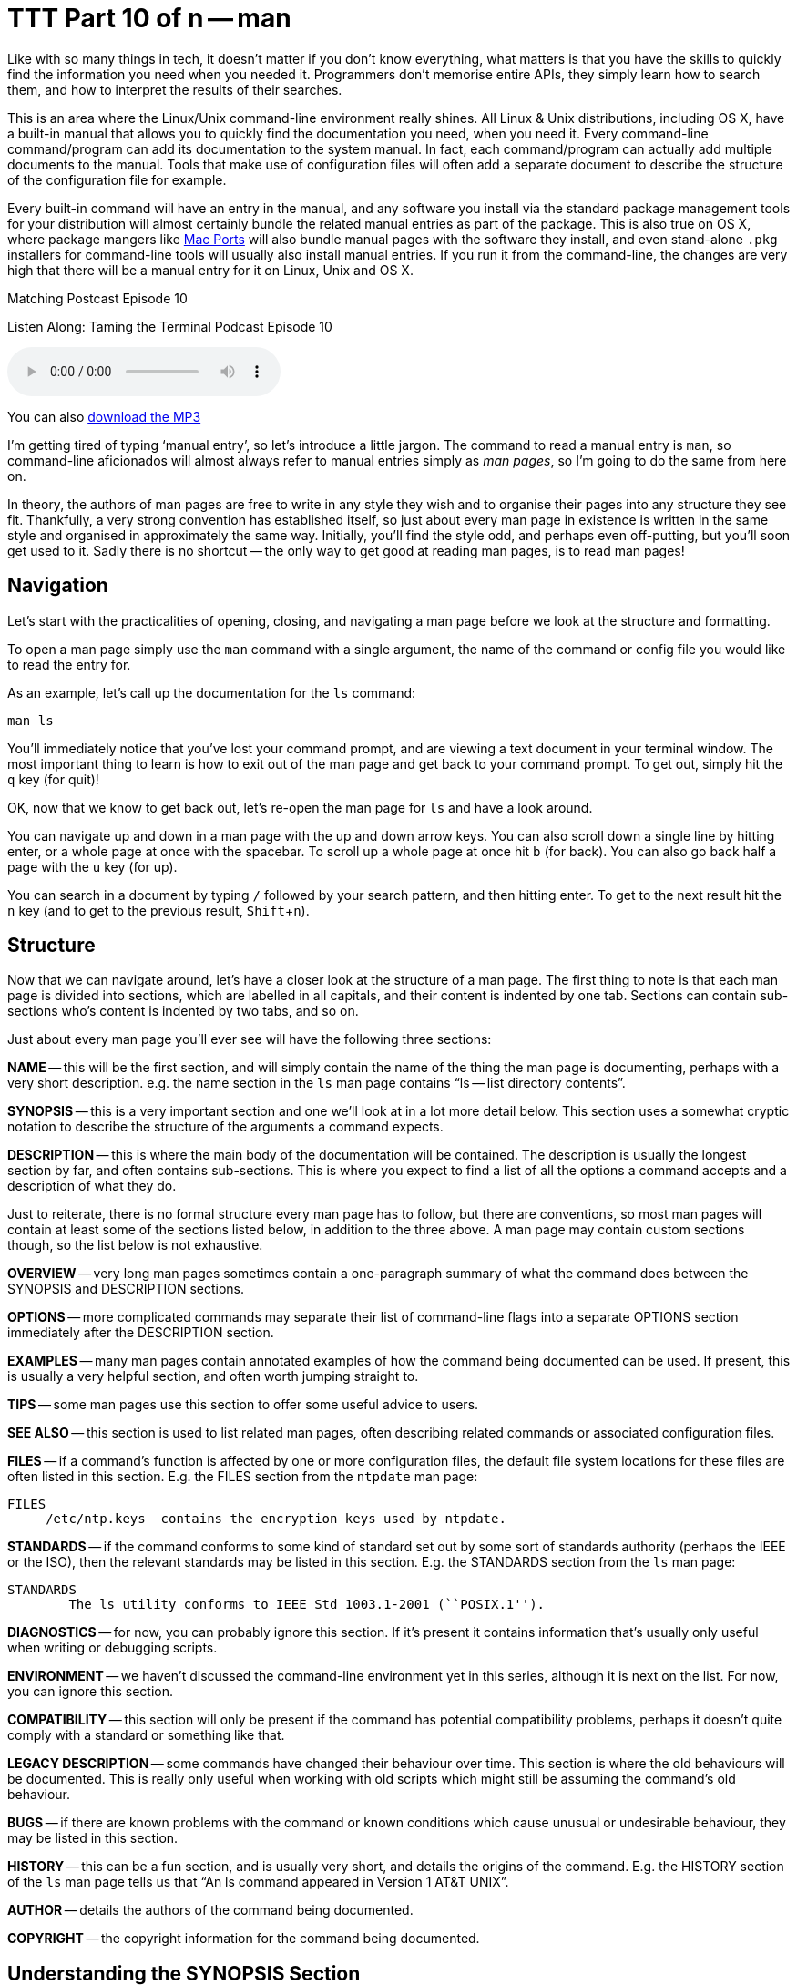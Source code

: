 [[ttt10]]
= TTT Part 10 of n -- man
:experimental:

Like with so many things in tech, it doesn't matter if you don't know everything, what matters is that you have the skills to quickly find the information you need when you needed it.
Programmers don't memorise entire APIs, they simply learn how to search them, and how to interpret the results of their searches.

This is an area where the Linux/Unix command-line environment really shines.
All Linux & Unix distributions, including OS X, have a built-in manual that allows you to quickly find the documentation you need, when you need it.
Every command-line command/program can add its documentation to the system manual.
In fact, each command/program can actually add multiple documents to the manual.
Tools that make use of configuration files will often add a separate document to describe the structure of the configuration file for example.

Every built-in command will have an entry in the manual, and any software you install via the standard package management tools for your distribution will almost certainly bundle the related manual entries as part of the package.
This is also true on OS X, where package mangers like https://www.macports.org[Mac Ports] will also bundle manual pages with the software they install, and even stand-alone `.pkg` installers for command-line tools will usually also install manual entries.
If you run it from the command-line, the changes are very high that there will be a manual entry for it on Linux, Unix and OS X.

.Matching Postcast Episode 10
****

Listen Along: Taming the Terminal Podcast Episode 10

ifndef::backend-pdf[]
+++<audio controls='1' src="https://media.blubrry.com/tamingtheterminal/archive.org/download/TTT10Man/TTT_10_man.mp3">+++Your browser does not support HTML 5 audio 🙁+++</audio>+++
endif::[]

You can
ifndef::backend-pdf[also]
https://media.blubrry.com/tamingtheterminal/archive.org/download/TTT10Man/TTT_10_man.mp3?autoplay=0&loop=0&controls=1[download the MP3]
****

I'm getting tired of typing '`manual entry`', so let's introduce a little jargon.
The command to read a manual entry is `man`, so command-line aficionados will almost always refer to manual entries simply as _man pages_, so I'm going to do the same from here on.

In theory, the authors of man pages are free to write in any style they wish and to organise their pages into any structure they see fit.
Thankfully, a very strong convention has established itself, so just about every man page in existence is written in the same style and organised in approximately the same way.
Initially, you'll find the style odd, and perhaps even off-putting, but you'll soon get used to it.
Sadly there is no shortcut -- the only way to get good at reading man pages, is to read man pages!

== Navigation

Let's start with the practicalities of opening, closing, and navigating a man page before we look at the structure and formatting.

To open a man page simply use the `man` command with a single argument, the name of the command or config file you would like to read the entry for.

As an example, let's call up the documentation for the `ls` command:

[source,shell]
----
man ls
----

You'll immediately notice that you've lost your command prompt, and are viewing a text document in your terminal window.
The most important thing to learn is how to exit out of the man page and get back to your command prompt.
To get out, simply hit the kbd:[q] key (for quit)!

OK, now that we know to get back out, let's re-open the man page for `ls` and have a look around.

You can navigate up and down in a man page with the up and down arrow keys.
You can also scroll down a single line by hitting enter, or a whole page at once with the spacebar.
To scroll up a whole page at once hit kbd:[b] (for back).
You can also go back half a page with the kbd:[u] key (for up).

You can search in a document by typing `/` followed by your search pattern, and then hitting enter.
To get to the next result hit the kbd:[n] key (and to get to the previous result, kbd:[Shift+n]).

== Structure

Now that we can navigate around, let's have a closer look at the structure of a man page.
The first thing to note is that each man page is divided into sections, which are labelled in all capitals, and their content is indented by one tab.
Sections can contain sub-sections who's content is indented by two tabs, and so on.

Just about every man page you'll ever see will have the following three sections:

*NAME* -- this will be the first section, and will simply contain the name of the thing the man page is documenting, perhaps with a very short description.
e.g.
the name section in the `ls` man page contains "`ls -- list directory contents`".

*SYNOPSIS* -- this is a very important section and one we'll look at in a lot more detail below.
This section uses a somewhat cryptic notation to describe the structure of the arguments a command expects.

*DESCRIPTION* -- this is where the main body of the documentation will be contained.
The description is usually the longest section by far, and often contains sub-sections.
This is where you expect to find a list of all the options a command accepts and a description of what they do.

Just to reiterate, there is no formal structure every man page has to follow, but there are conventions, so most man pages will contain at least some of the sections listed below, in addition to the three above.
A man page may contain custom sections though, so the list below is not exhaustive.

*OVERVIEW* -- very long man pages sometimes contain a one-paragraph summary of what the command does between the SYNOPSIS and DESCRIPTION sections.

*OPTIONS* -- more complicated commands may separate their list of command-line flags into a separate OPTIONS section immediately after the DESCRIPTION section.

*EXAMPLES* -- many man pages contain annotated examples of how the command being documented can be used.
If present, this is usually a very helpful section, and often worth jumping straight to.

*TIPS* -- some man pages use this section to offer some useful advice to users.

*SEE ALSO* -- this section is used to list related man pages, often describing related commands or associated configuration files.

*FILES* -- if a command's function is affected by one or more configuration files, the default file system locations for these files are often listed in this section.
E.g.
the FILES section from the `ntpdate` man page:

[source,shell]
----
FILES
     /etc/ntp.keys  contains the encryption keys used by ntpdate.
----

*STANDARDS* -- if the command conforms to some kind of standard set out by some sort of standards authority (perhaps the IEEE or the ISO), then the relevant standards may be listed in this section.
E.g.
the STANDARDS section from the `ls` man page:

[source,shell]
----
STANDARDS
	The ls utility conforms to IEEE Std 1003.1-2001 (``POSIX.1'').
----

*DIAGNOSTICS* -- for now, you can probably ignore this section.
If it's present it contains information that's usually only useful when writing or debugging scripts.

*ENVIRONMENT* -- we haven't discussed the command-line environment yet in this series, although it is next on the list.
For now, you can ignore this section.

*COMPATIBILITY* -- this section will only be present if the command has potential compatibility problems, perhaps it doesn't quite comply with a standard or something like that.

*LEGACY DESCRIPTION* -- some commands have changed their behaviour over time.
This section is where the old behaviours will be documented.
This is really only useful when working with old scripts which might still be assuming the command's old behaviour.

*BUGS* -- if there are known problems with the command or known conditions which cause unusual or undesirable behaviour, they may be listed in this section.

*HISTORY* -- this can be a fun section, and is usually very short, and details the origins of the command.
E.g.
the HISTORY section of the `ls` man page tells us that "`An ls command appeared in Version 1 AT&T UNIX`".

*AUTHOR* -- details the authors of the command being documented.

*COPYRIGHT* -- the copyright information for the command being documented.

== Understanding the SYNOPSIS Section

When you're first learning about a command the DESCRIPTION section is probably the most useful to you, but when it comes to re-learning something you were once familiar with, the SYNOPSIS section is often the most useful.
Although it's short it's very dense with information.
However, to be able to extract the meaning form this short section you need to understand the meaning of the formatting:

*`BOLD TEXT`* -- any text in bold should be entered verbatim

[.underline]#`UNDERLINED/ITALIC`# -- any text that is either in italics or underlined (depending on your version of man, usually underlines in modern OSes) needs to be replaced with a real value as described by the text.
E.g.
`file` should be replaced with the path to an actual file.

`...` -- anything followed by an ellipsis (three dots) can be optionally repeated

`[]` -- anything contained within square brackets is optional

`|` -- the pipe symbol should be read as '`or`'

== Final Thoughts

The most important thing is not to be afraid of man pages.
At first, they will seem archaic and confusing, but you'll soon get used to their style, and you might even come to like it!
There is no substitute for practice though -- the only way to learn to read man pages is to read man pages!

Finally, let's end on a really bad nerd joke!

====
Q: How do you know woman are more complicated than men?

A: Because you can man man, but you can't man woman!

[source,shell]
----
$ man woman
No manual entry for woman
$
----

====
